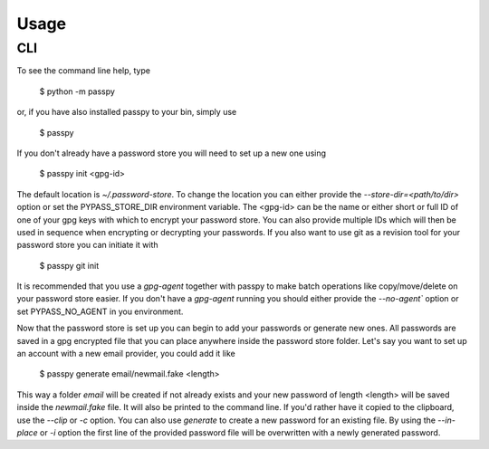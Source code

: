 Usage
=====

CLI
---

To see the command line help, type

  $ python -m passpy

or, if you have also installed passpy to your bin, simply use

  $ passpy

If you don't already have a password store you will need to set up a
new one using

  $ passpy init <gpg-id>

The default location is `~/.password-store`.  To change the location
you can either provide the `--store-dir=<path/to/dir>` option or set
the PYPASS_STORE_DIR environment variable.  The <gpg-id> can be the
name or either short or full ID of one of your gpg keys with which to
encrypt your password store.  You can also provide multiple IDs which
will then be used in sequence when encrypting or decrypting your
passwords.  If you also want to use git as a revision tool for your
password store you can initiate it with

  $ passpy git init

It is recommended that you use a `gpg-agent` together with passpy to
make batch operations like copy/move/delete on your password store
easier.  If you don't have a `gpg-agent` running you should either
provide the `--no-agent`` option or set PYPASS_NO_AGENT in you
environment.

Now that the password store is set up you can begin to add your
passwords or generate new ones.  All passwords are saved in a gpg
encrypted file that you can place anywhere inside the password store
folder.  Let's say you want to set up an account with a new email
provider, you could add it like

  $ passpy generate email/newmail.fake <length>

This way a folder `email` will be created if not already exists and
your new password of length <length> will be saved inside the
`newmail.fake` file.  It will also be printed to the command line.  If
you'd rather have it copied to the clipboard, use the `--clip` or `-c`
option.  You can also use `generate` to create a new password for an
existing file.  By using the `--in-place` or `-i` option the first
line of the provided password file will be overwritten with a newly
generated password.
